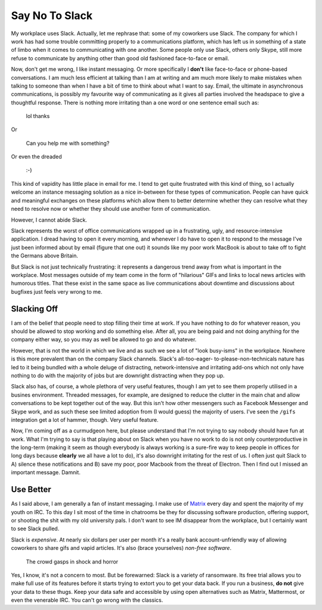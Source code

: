 Say No To Slack
===============

.. post:: Jun 18, 2019
   :author: Sporiff
   :tags: tech, chat, communication, rant
   :category: Tech
   :location: Exeter
   :language: en
   :image: 1

.. image:: /_static/images/matrix.jpg

My workplace uses Slack. Actually, let me rephrase that: some
of my coworkers use Slack. The company for which I work has had
some trouble committing properly to a communications platform,
which has left us in something of a state of limbo when it comes
to communicating with one another. Some people only use Slack,
others only Skype, still more refuse to communicate by anything
other than good old fashioned face-to-face or email.

Now, don't get me wrong, I like instant messaging. Or more specifically
I **don't** like face-to-face or phone-based conversations. I
am much less efficient at talking than I am at writing and am
much more likely to make mistakes when talking to someone than
when I have a bit of time to think about what I want to say. Email,
the ultimate in asynchronous communications, is possibly my favourite
way of communicating as it gives all parties involved the headspace
to give a thoughtful response. There is nothing more irritating than
a one word or one sentence email such as:

   lol thanks

Or

   Can you help me with something?

Or even the dreaded

   :-)

This kind of vapidity has little place in email for me. I tend
to get quite frustrated with this kind of thing, so I actually welcome
an instance messaging solution as a nice in-between for these types
of communication. People can have quick and meaningful exchanges
on these platforms which allow them to better determine whether they
can resolve what they need to resolve now or whether they should
use another form of communication.

However, I cannot abide Slack.

Slack represents the worst of office communications wrapped up in
a frustrating, ugly, and resource-intensive application. I dread
having to open it every morning, and whenever I do have to open it
to respond to the message I've just been informed about by email
(figure that one out) it sounds like my poor work MacBook is about
to take off to fight the Germans above Britain.

But Slack is not just technically frustrating: it represents a
dangerous trend away from what is important in the workplace. Most
messages outside of my team come in the form of "hilarious" GIFs
and links to local news articles with humorous titles. That these
exist in the same space as live communications about downtime and
discussions about bugfixes just feels very wrong to me.

Slacking Off
------------

I am of the belief that people need to stop filling their time at
work. If you have nothing to do for whatever reason, you should be
allowed to stop working and do something else. After all, you are
being paid and not doing anything for the company either way, so
you may as well be allowed to go and do whatever.

However, that is not the world in which we live and as such we see
a lot of "look busy-isms" in the workplace. Nowhere is this more
prevalent than on the company Slack channels. Slack's all-too-eager-
to-please-non-technicals nature has led to it being bundled with a
whole deluge of distracting, network-intensive and irritating add-ons
which not only have nothing to do with the majority of jobs but are
downright distracting when they pop up.

Slack also has, of course, a whole plethora of very useful features,
though I am yet to see them properly utilised in a busines environment.
Threaded messages, for example, are designed to reduce the clutter
in the main chat and allow conversations to be kept together out of
the way. But this isn't how other messengers such as Facebook
Messenger and Skype work, and as such these see limited adoption from
(I would guess) the majority of users. I've seen the ``/gifs`` integration
get a lot of hammer, though. Very useful feature.

Now, I'm coming off as a curmudgeon here, but please understand that
I'm not trying to say nobody should have fun at work. What I'm trying
to say is that playing about on Slack when you have no work to do is
not only counterproductive in the long-term (making it seem as though
everybody is always working is a sure-fire way to keep people in offices
for long days because **clearly** we all have a lot to do), it's also
downright irritating for the rest of us. I often just quit Slack to
A) silence these notifications and B) save my poor, poor Macbook from
the threat of Electron. Then I find out I missed an important message.
Damnit.

Use Better
----------

As I said above, I am generally a fan of instant messaging. I make
use of Matrix_ every day and spent the majority of my youth on IRC.
To this day I sit most of the time in chatrooms be they for discussing
software production, offering support, or shooting the shit with my
old university pals. I don't want to see IM disappear from the workplace,
but I certainly want to see Slack pulled.

Slack is *expensive*. At nearly six dollars per user per month it's
a really bank account-unfriendly way of allowing coworkers to share
gifs and vapid articles. It's also (brace yourselves) *non-free software*.

   The crowd gasps in shock and horror

Yes, I know, it's not a concern to most. But be forewarned: Slack is
a variety of ransomware. Its free trial allows you to make full use
of its features before it starts trying to extort you to get your data
back. If you run a business, **do not** give your data to these thugs.
Keep your data safe and accessible by using open alternatives such as
Matrix, Mattermost, or even the venerable IRC. You can't go wrong with
the classics.

.. _Matrix: https://matrix.org


